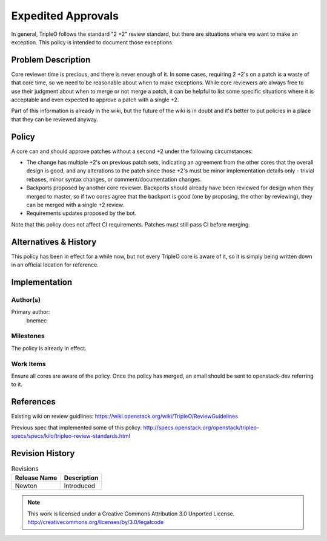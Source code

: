 =====================
 Expedited Approvals
=====================

In general, TripleO follows the standard "2 +2" review standard, but there are
situations where we want to make an exception.  This policy is intended to
document those exceptions.

Problem Description
===================

Core reviewer time is precious, and there is never enough of it.  In some
cases, requiring 2 +2's on a patch is a waste of that core time, so we need
to be reasonable about when to make exceptions.  While core reviewers are
always free to use their judgment about when to merge or not merge a patch,
it can be helpful to list some specific situations where it is acceptable and
even expected to approve a patch with a single +2.

Part of this information is already in the wiki, but the future of the wiki
is in doubt and it's better to put policies in a place that they can be
reviewed anyway.

Policy
======

A core can and should approve patches without a second +2 under the following
circumstances:

* The change has multiple +2's on previous patch sets, indicating an agreement
  from the other cores that the overall design is good, and any alterations to
  the patch since those +2's must be minor implementation details only -
  trivial rebases, minor syntax changes, or comment/documentation changes.
* Backports proposed by another core reviewer.  Backports should already have
  been reviewed for design when they merged to master, so if two cores agree
  that the backport is good (one by proposing, the other by reviewing), they
  can be merged with a single +2 review.
* Requirements updates proposed by the bot.

Note that this policy does not affect CI requirements.  Patches must still
pass CI before merging.

Alternatives & History
======================

This policy has been in effect for a while now, but not every TripleO core is
aware of it, so it is simply being written down in an official location for
reference.

Implementation
==============

Author(s)
---------

Primary author:
  bnemec

Milestones
----------

The policy is already in effect.

Work Items
----------

Ensure all cores are aware of the policy.  Once the policy has merged, an email
should be sent to openstack-dev referring to it.

References
==========

Existing wiki on review guidlines:
https://wiki.openstack.org/wiki/TripleO/ReviewGuidelines

Previous spec that implemented some of this policy:
http://specs.openstack.org/openstack/tripleo-specs/specs/kilo/tripleo-review-standards.html

Revision History
================

.. list-table:: Revisions
   :header-rows: 1

   * - Release Name
     - Description
   * - Newton
     - Introduced

.. note::

  This work is licensed under a Creative Commons Attribution 3.0
  Unported License.
  http://creativecommons.org/licenses/by/3.0/legalcode
